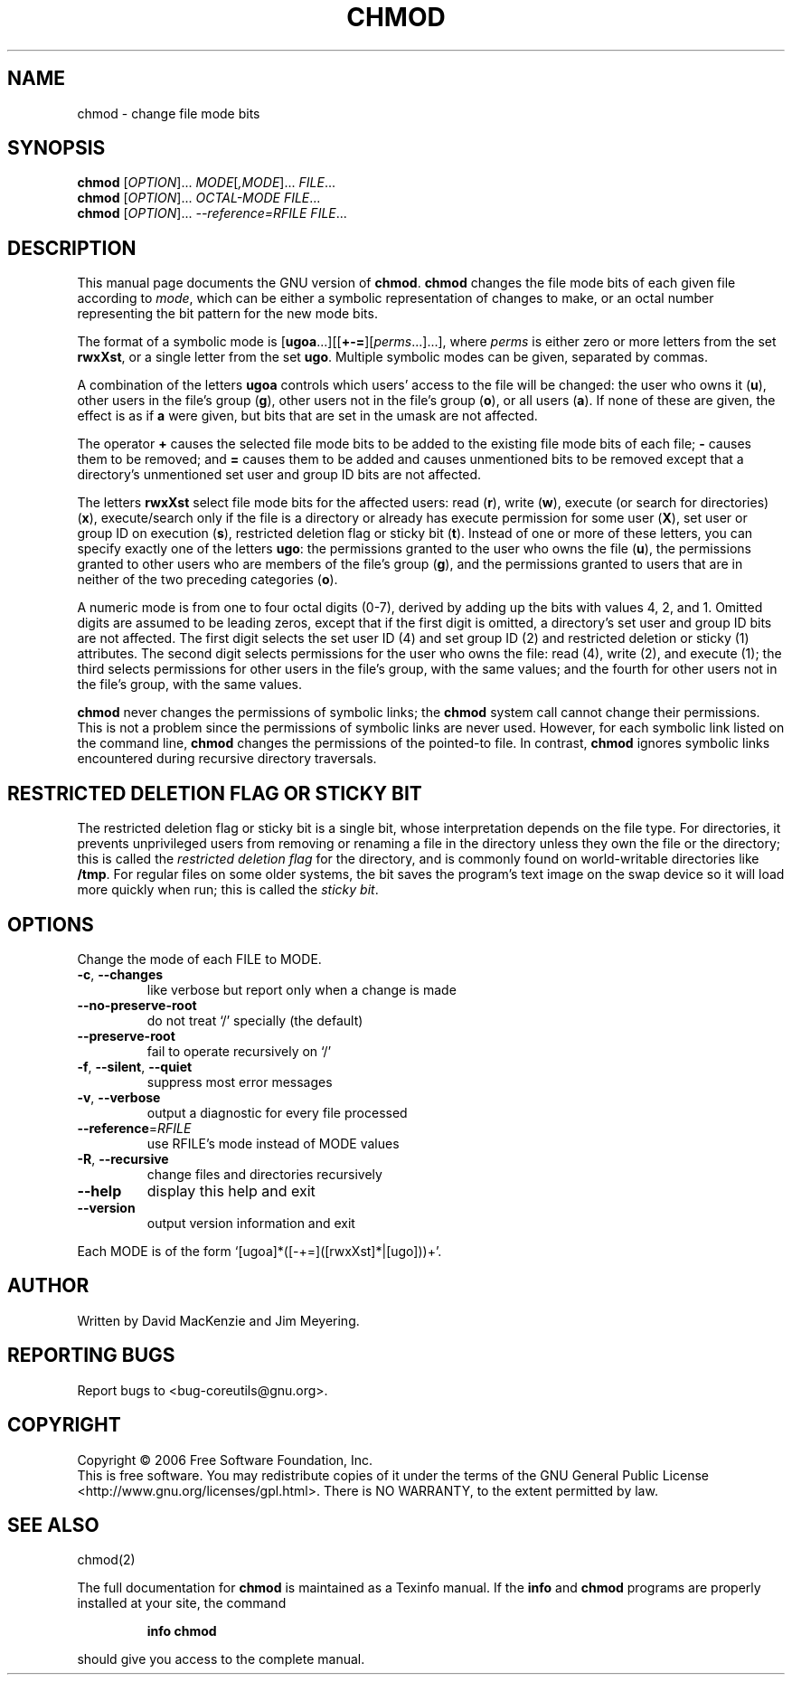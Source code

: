 .\" DO NOT MODIFY THIS FILE!  It was generated by help2man 1.35.
.TH CHMOD "1" "December 2006" "chmod 6.7" "User Commands"
.SH NAME
chmod \- change file mode bits
.SH SYNOPSIS
.B chmod
[\fIOPTION\fR]... \fIMODE\fR[\fI,MODE\fR]... \fIFILE\fR...
.br
.B chmod
[\fIOPTION\fR]... \fIOCTAL-MODE FILE\fR...
.br
.B chmod
[\fIOPTION\fR]... \fI--reference=RFILE FILE\fR...
.SH DESCRIPTION
This manual page
documents the GNU version of
.BR chmod .
.B chmod
changes the file mode bits of each given file according to
.IR mode ,
which can be either a symbolic representation of changes to make, or
an octal number representing the bit pattern for the new mode bits.
.PP
The format of a symbolic mode is [\c
\fBugoa\fP.\|.\|.][[\fB+-=\fP][\fIperms\fP.\|.\|.].\|.\|.],
where
.I "perms"
is either zero or more letters from the set
\fBrwxXst\fP, or a single letter from the set \fBugo\fP.
Multiple symbolic
modes can be given, separated by commas.
.PP
A combination of the letters \fBugoa\fP controls which users' access
to the file will be changed: the user who owns it (\fBu\fP), other
users in the file's group (\fBg\fP), other users not in the file's
group (\fBo\fP), or all users (\fBa\fP).  If none of these are given,
the effect is as if \fBa\fP were
given, but bits that are set in the umask are not affected.
.PP
The operator \fB+\fP causes the selected file mode bits to be added to
the existing file mode bits of each file; \fB-\fP causes them to be
removed; and \fB=\fP causes them to be added and causes unmentioned
bits to be removed except that a directory's unmentioned set user and
group ID bits are not affected.
.PP
The letters \fBrwxXst\fP select file mode bits for the affected users:
read (\fBr\fP), write (\fBw\fP), execute (or search for directories)
(\fBx\fP), execute/search only if the file is a directory or already
has execute permission for some user (\fBX\fP), set user or group ID
on execution (\fBs\fP), restricted deletion flag or sticky bit
(\fBt\fP).  Instead of one or more of these letters, you can specify
exactly one of the letters \fBugo\fP: the permissions granted to the
user who owns the file (\fBu\fP), the permissions granted to other
users who are members of the file's group (\fBg\fP),
and the permissions granted to users that are in neither of the two preceding
categories (\fBo\fP).
.PP
A numeric mode is from one to four octal digits (0\-7), derived by
adding up the bits with values 4, 2, and 1.  Omitted digits are
assumed to be leading zeros, except that if the first digit is
omitted, a directory's set user and group ID bits are not affected.
The first digit selects the set user ID (4) and set group ID (2) and
restricted deletion or sticky (1) attributes.  The second digit
selects permissions for the user who owns the file: read (4), write (2),
and execute (1); the third selects permissions for other users in the
file's group, with the same values; and the fourth for other users not
in the file's group, with the same values.
.PP
.B chmod
never changes the permissions of symbolic links; the
.B chmod
system call cannot change their permissions.  This is not a problem
since the permissions of symbolic links are never used.
However, for each symbolic link listed on the command line,
.B chmod
changes the permissions of the pointed-to file.
In contrast,
.B chmod
ignores symbolic links encountered during recursive directory
traversals.
.SH "RESTRICTED DELETION FLAG OR STICKY BIT"
The restricted deletion flag or sticky bit is a single bit, whose
interpretation depends on the file type.  For directories, it prevents
unprivileged users from removing or renaming a file in the directory
unless they own the file or the directory; this is called the
.I "restricted deletion flag"
for the directory, and is commonly found on world-writable directories
like \fB/tmp\fP.  For regular files on some older systems, the bit
saves the program's text image on the swap device so it will load more
quickly when run; this is called the
.IR "sticky bit" .
.SH OPTIONS
.PP
Change the mode of each FILE to MODE.
.TP
\fB\-c\fR, \fB\-\-changes\fR
like verbose but report only when a change is made
.TP
\fB\-\-no\-preserve\-root\fR
do not treat `/' specially (the default)
.TP
\fB\-\-preserve\-root\fR
fail to operate recursively on `/'
.TP
\fB\-f\fR, \fB\-\-silent\fR, \fB\-\-quiet\fR
suppress most error messages
.TP
\fB\-v\fR, \fB\-\-verbose\fR
output a diagnostic for every file processed
.TP
\fB\-\-reference\fR=\fIRFILE\fR
use RFILE's mode instead of MODE values
.TP
\fB\-R\fR, \fB\-\-recursive\fR
change files and directories recursively
.TP
\fB\-\-help\fR
display this help and exit
.TP
\fB\-\-version\fR
output version information and exit
.PP
Each MODE is of the form `[ugoa]*([\-+=]([rwxXst]*|[ugo]))+'.
.SH AUTHOR
Written by David MacKenzie and Jim Meyering.
.SH "REPORTING BUGS"
Report bugs to <bug\-coreutils@gnu.org>.
.SH COPYRIGHT
Copyright \(co 2006 Free Software Foundation, Inc.
.br
This is free software.  You may redistribute copies of it under the terms of
the GNU General Public License <http://www.gnu.org/licenses/gpl.html>.
There is NO WARRANTY, to the extent permitted by law.
.SH "SEE ALSO"
chmod(2)
.PP
The full documentation for
.B chmod
is maintained as a Texinfo manual.  If the
.B info
and
.B chmod
programs are properly installed at your site, the command
.IP
.B info chmod
.PP
should give you access to the complete manual.

